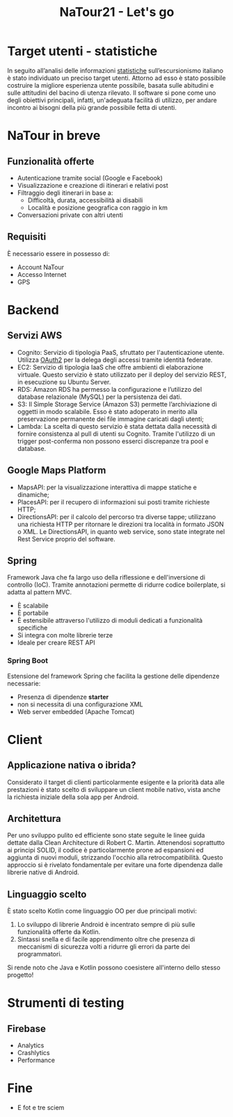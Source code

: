 #+TITLE: NaTour21 - Let's go
#+OPTIONS: toc:nil author:nil timestamp:nil
#+AUTHOR: Mario Liguori - Bianca Giada Chehade - Mattia Rossi

* Target utenti - statistiche
In seguito all’analisi delle informazioni [[http://dati.istat.it/Index.aspx?DataSetCode=DCCV_ESC_CAPI][statistiche]] sull’escursionismo italiano è stato individuato un preciso target utenti. Attorno ad esso è stato possibile costruire la migliore esperienza utente possibile, basata sulle abitudini e sulle attitudini del bacino di utenza rilevato. Il software si pone come uno degli obiettivi principali, infatti, un'adeguata facilità di utilizzo, per andare incontro ai bisogni della più grande possibile fetta di utenti.

* NaTour in breve
** Funzionalità offerte
- Autenticazione tramite social (Google e Facebook)
- Visualizzazione e creazione di itinerari e relativi post
- Filtraggio degli itinerari in base a:
  - Difficoltà, durata, accessibilità ai disabili
  - Località e posizione geografica con raggio in km
- Conversazioni private con altri utenti

** Requisiti
È necessario essere in possesso di:
- Account NaTour
- Accesso Internet
- GPS




* Backend

** Servizi AWS

- Cognito: Servizio di tipologia PaaS, sfruttato per l'autenticazione utente. Utilizza [[https://oauth.net/2/][OAuth2]] per la delega degli accessi tramite identità federate.
- EC2: Servizio di tipologia IaaS che offre ambienti di elaborazione virtuale. Questo servizio è stato utilizzato per il deploy del servizio REST, in esecuzione su Ubuntu Server.
- RDS: Amazon RDS ha permesso la configurazione e l’utilizzo del database relazionale (MySQL) per la persistenza dei dati.
- S3: Il Simple Storage Service (Amazon S3) permette l’archiviazione di oggetti in modo scalabile. Esso è stato adoperato in merito alla preservazione permanente dei file immagine caricati dagli utenti;
- Lambda: La scelta di questo servizio è stata dettata dalla necessità di fornire consistenza al pull di utenti su Cognito. Tramite l'utilizzo di un trigger post-conferma non possono esserci discrepanze tra pool e database.

** Google Maps Platform

- MapsAPI: per la visualizzazione interattiva di mappe statiche e dinamiche;
- PlacesAPI: per il recupero di informazioni sui posti tramite richieste HTTP;
- DirectionsAPI: per il calcolo del percorso tra diverse tappe; utilizzano una richiesta HTTP per ritornare le direzioni tra località in formato JSON o XML. Le DirectionsAPI, in quanto web service, sono state integrate nel Rest Service proprio del software.

** Spring

Framework Java che fa largo uso della riflessione e dell'inversione di
controllo (IoC). Tramite annotazioni permette di ridurre codice boilerplate, si adatta al pattern MVC.
- È scalabile
- È portabile
- È estensibile attraverso l'utilizzo di moduli dedicati a funzionalità specifiche
- Si integra con molte librerie terze
- Ideale per creare REST API

*** Spring Boot

Estensione del framework Spring che facilita la gestione delle dipendenze necessarie:
- Presenza di dipendenze *starter*
- non si necessita di una configurazione XML
- Web server embedded (Apache Tomcat)
  
* Client

** Applicazione nativa o ibrida?

Considerato il target di clienti particolarmente esigente e la priorità data alle prestazioni è stato scelto di sviluppare un client mobile nativo, vista anche la richiesta iniziale della sola app per Android.



** Architettura

Per uno sviluppo pulito ed efficiente sono state seguite le linee guida dettate dalla Clean Architecture di Robert C. Martin.
Attenendosi soprattutto ai principi SOLID, il codice è particolarmente prone ad espansioni ed aggiunta di nuovi moduli, strizzando l'occhio alla retrocompatibilità. Questo approccio si è rivelato fondamentale per evitare una forte dipendenza dalle librerie native di Android. 

  
** Linguaggio scelto

È stato scelto Kotlin come linguaggio OO per due principali motivi:
1. Lo sviluppo di librerie Android è incentrato sempre di più sulle funzionalità offerte da Kotlin. 
2. Sintassi snella e di facile apprendimento oltre che presenza di meccanismi di sicurezza volti a ridurre gli errori da parte dei programmatori.

Si rende noto che Java e Kotlin possono coesistere all'interno dello stesso progetto!

* Strumenti di testing

** Firebase

- Analytics
- Crashlytics
- Performance

* Fine

- E fot e tre sciem
